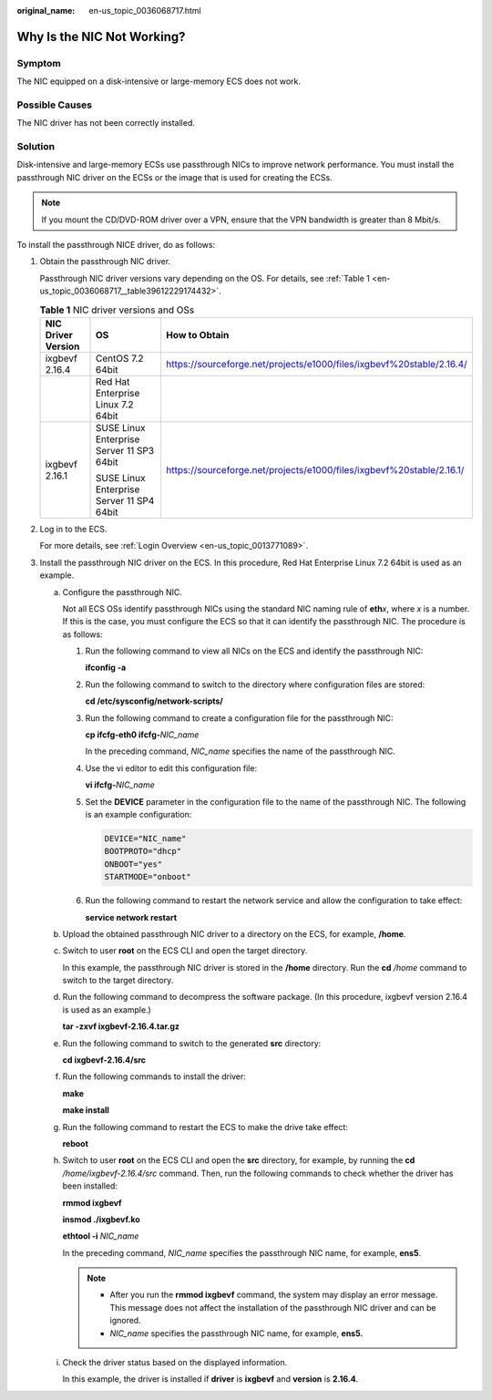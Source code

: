 :original_name: en-us_topic_0036068717.html

.. _en-us_topic_0036068717:

Why Is the NIC Not Working?
===========================

Symptom
-------

The NIC equipped on a disk-intensive or large-memory ECS does not work.

Possible Causes
---------------

The NIC driver has not been correctly installed.

Solution
--------

Disk-intensive and large-memory ECSs use passthrough NICs to improve network performance. You must install the passthrough NIC driver on the ECSs or the image that is used for creating the ECSs.

.. note::

   If you mount the CD/DVD-ROM driver over a VPN, ensure that the VPN bandwidth is greater than 8 Mbit/s.

To install the passthrough NICE driver, do as follows:

#. Obtain the passthrough NIC driver.

   Passthrough NIC driver versions vary depending on the OS. For details, see :ref:`Table 1 <en-us_topic_0036068717__table39612229174432>`.

   .. _en-us_topic_0036068717__table39612229174432:

   .. table:: **Table 1** NIC driver versions and OSs

      +-----------------------+-------------------------------------------+-----------------------------------------------------------------------+
      | NIC Driver Version    | OS                                        | How to Obtain                                                         |
      +=======================+===========================================+=======================================================================+
      | ixgbevf 2.16.4        | CentOS 7.2 64bit                          | https://sourceforge.net/projects/e1000/files/ixgbevf%20stable/2.16.4/ |
      +-----------------------+-------------------------------------------+-----------------------------------------------------------------------+
      |                       | Red Hat Enterprise Linux 7.2 64bit        |                                                                       |
      +-----------------------+-------------------------------------------+-----------------------------------------------------------------------+
      | ixgbevf 2.16.1        | SUSE Linux Enterprise Server 11 SP3 64bit | https://sourceforge.net/projects/e1000/files/ixgbevf%20stable/2.16.1/ |
      |                       |                                           |                                                                       |
      |                       | SUSE Linux Enterprise Server 11 SP4 64bit |                                                                       |
      +-----------------------+-------------------------------------------+-----------------------------------------------------------------------+

#. Log in to the ECS.

   For more details, see :ref:`Login Overview <en-us_topic_0013771089>`.

#. Install the passthrough NIC driver on the ECS. In this procedure, Red Hat Enterprise Linux 7.2 64bit is used as an example.

   a. Configure the passthrough NIC.

      Not all ECS OSs identify passthrough NICs using the standard NIC naming rule of **eth**\ *x*, where *x* is a number. If this is the case, you must configure the ECS so that it can identify the passthrough NIC. The procedure is as follows:

      #. Run the following command to view all NICs on the ECS and identify the passthrough NIC:

         **ifconfig -a**

      #. Run the following command to switch to the directory where configuration files are stored:

         **cd /etc/sysconfig/network-scripts/**

      #. Run the following command to create a configuration file for the passthrough NIC:

         **cp ifcfg-eth0 ifcfg-**\ *NIC_name*

         In the preceding command, *NIC_name* specifies the name of the passthrough NIC.

      #. Use the vi editor to edit this configuration file:

         **vi ifcfg-**\ *NIC_name*

      #. Set the **DEVICE** parameter in the configuration file to the name of the passthrough NIC. The following is an example configuration:

         .. code-block::

            DEVICE="NIC_name"
            BOOTPROTO="dhcp"
            ONBOOT="yes"
            STARTMODE="onboot"

      #. Run the following command to restart the network service and allow the configuration to take effect:

         **service network restart**

   b. Upload the obtained passthrough NIC driver to a directory on the ECS, for example, **/home**.

   c. Switch to user **root** on the ECS CLI and open the target directory.

      In this example, the passthrough NIC driver is stored in the **/home** directory. Run the **cd** */home* command to switch to the target directory.

   d. Run the following command to decompress the software package. (In this procedure, ixgbevf version 2.16.4 is used as an example.)

      **tar -zxvf ixgbevf-2.16.4.tar.gz**

   e. Run the following command to switch to the generated **src** directory:

      **cd ixgbevf-2.16.4/src**

   f. Run the following commands to install the driver:

      **make**

      **make install**

   g. Run the following command to restart the ECS to make the drive take effect:

      **reboot**

   h. Switch to user **root** on the ECS CLI and open the **src** directory, for example, by running the **cd** */home/ixgbevf-2.16.4/src* command. Then, run the following commands to check whether the driver has been installed:

      **rmmod ixgbevf**

      **insmod ./ixgbevf.ko**

      **ethtool -i** *NIC_name*

      In the preceding command, *NIC_name* specifies the passthrough NIC name, for example, **ens5**.

      .. note::

         -  After you run the **rmmod ixgbevf** command, the system may display an error message. This message does not affect the installation of the passthrough NIC driver and can be ignored.
         -  *NIC_name* specifies the passthrough NIC name, for example, **ens5.**

   i. Check the driver status based on the displayed information.

      In this example, the driver is installed if **driver** is **ixgbevf** and **version** is **2.16.4**.
